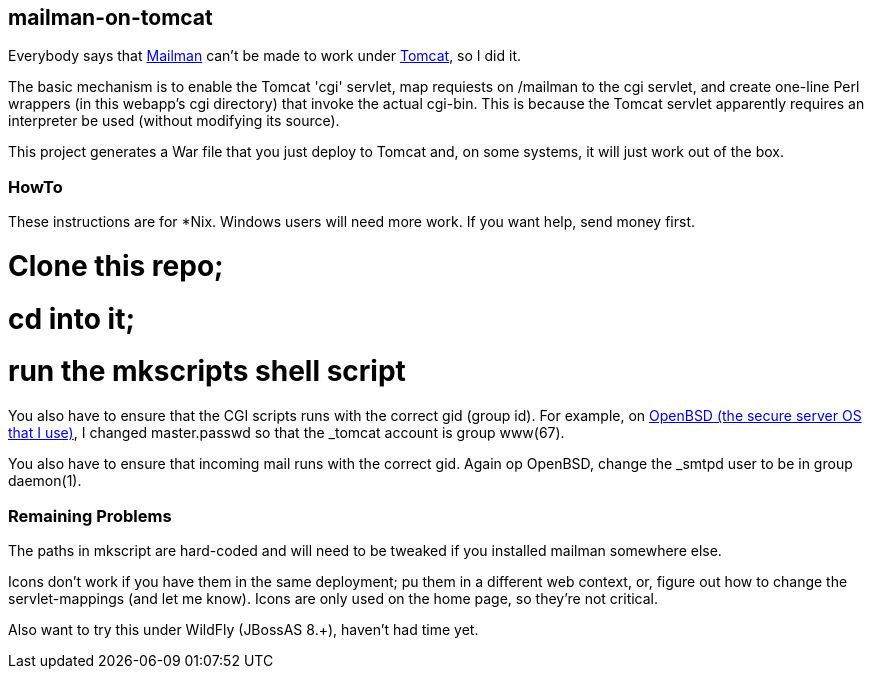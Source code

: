 == mailman-on-tomcat

Everybody says that http://www.gnu.org/software/mailman/[Mailman] can't be made
to work under http://tomcat.apache.org[Tomcat], so I did it.

The basic mechanism is to enable the Tomcat 'cgi' servlet, map requiests on
/mailman to the cgi servlet, and create one-line Perl wrappers (in this
webapp's cgi directory) that invoke the actual cgi-bin.  This is because the
Tomcat servlet apparently requires an interpreter be used (without modifying
its source).

This project generates a War file that you just deploy to Tomcat and, on some systems,
it will just work out of the box.

=== HowTo

These instructions are for *Nix. Windows users will need more work. If you want help,
send money first.

# Clone this repo;
# cd into it;
# run the mkscripts shell script

You also have to ensure that the CGI scripts runs with the correct gid
(group id).  For example, on http://OpenBSD.org[OpenBSD (the secure server OS that I use)], I changed
master.passwd so that the _tomcat account is group www(67).

You also have to ensure that incoming mail runs with the correct gid.
Again op OpenBSD, change the _smtpd user to be in group daemon(1).

=== Remaining Problems

The paths in mkscript are hard-coded and will need to be tweaked if you installed mailman
somewhere else.

Icons don't work if you have them in the same deployment; pu them in a different web context,
or, figure out how to change the servlet-mappings (and let me know). Icons are only used on the 
home page, so they're not critical.


Also want to try this under WildFly (JBossAS 8.+), haven't had time yet.


